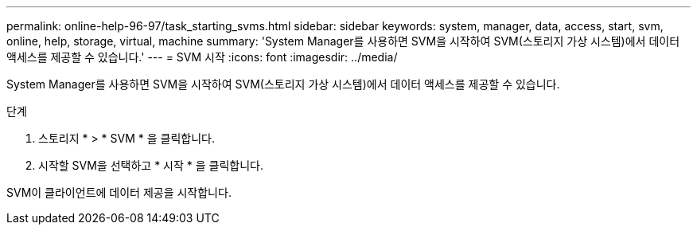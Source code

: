 ---
permalink: online-help-96-97/task_starting_svms.html 
sidebar: sidebar 
keywords: system, manager, data, access, start, svm, online, help, storage, virtual, machine 
summary: 'System Manager를 사용하면 SVM을 시작하여 SVM(스토리지 가상 시스템)에서 데이터 액세스를 제공할 수 있습니다.' 
---
= SVM 시작
:icons: font
:imagesdir: ../media/


[role="lead"]
System Manager를 사용하면 SVM을 시작하여 SVM(스토리지 가상 시스템)에서 데이터 액세스를 제공할 수 있습니다.

.단계
. 스토리지 * > * SVM * 을 클릭합니다.
. 시작할 SVM을 선택하고 * 시작 * 을 클릭합니다.


SVM이 클라이언트에 데이터 제공을 시작합니다.
